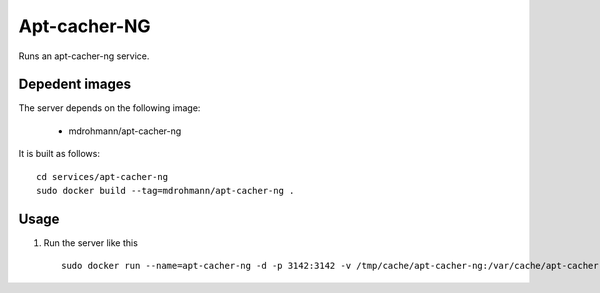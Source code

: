 Apt-cacher-NG
=============

Runs an apt-cacher-ng service.

Depedent images
---------------

The server depends on the following image:

   - mdrohmann/apt-cacher-ng

It is built as follows:

::

   cd services/apt-cacher-ng
   sudo docker build --tag=mdrohmann/apt-cacher-ng .

Usage
-----

1. Run the server like this

   ::

      sudo docker run --name=apt-cacher-ng -d -p 3142:3142 -v /tmp/cache/apt-cacher-ng:/var/cache/apt-cacher-ng mdrohmann/apt-cacher-ng
